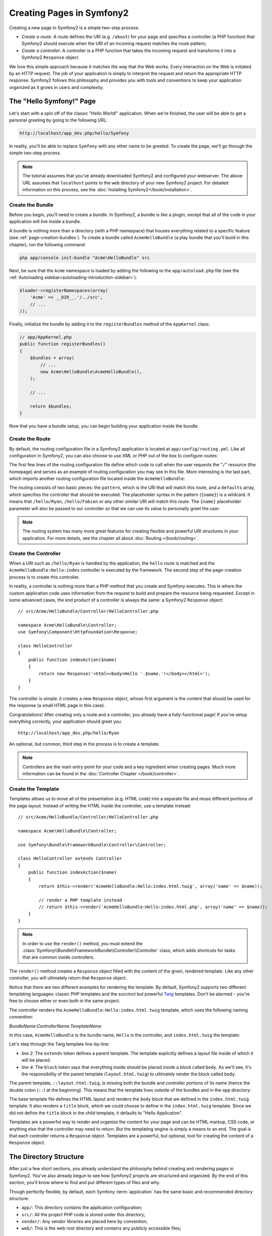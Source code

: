 .. index::
   single: Page creation

Creating Pages in Symfony2
==========================

Creating a new page in Symfony2 is a simple two-step process:

* *Create a route*: A route defines the URI (e.g. ``/about``) for your
  page and specifies a controller (a PHP function) that Symfony2 should
  execute when the URI of an incoming request matches the route pattern;

* *Create a controller*: A controller is a PHP function that takes the incoming
  request and transforms it into a Symfony2 ``Response`` object.

We love this simple approach because it matches the way that the Web works.
Every interaction on the Web is initiated by an HTTP request. The job of
your application is simply to interpret the request and return the appropriate
HTTP response. Symfony2 follows this philosophy and provides you with tools
and conventions to keep your application organized as it grows in users and
complexity.

.. index::
   single: Page creation; Example

The "Hello Symfony!" Page
-------------------------

Let's start with a spin off of the classic "Hello World!" application. When
we're finished, the user will be able to get a personal greeting by going
to the following URL:

.. code-block:: text

    http://localhost/app_dev.php/hello/Symfony

In reality, you'll be able to replace ``Symfony`` with any other name to be
greeted. To create the page, we'll go through the simple two-step process.

.. note::

    The tutorial assumes that you've already downloaded Symfony2 and configured
    your webserver. The above URL assumes that ``localhost`` points to the
    ``web`` directory of your new Symfony2 project. For detailed information
    on this process, see the :doc:`Installing Symfony2</book/installation>`.

Create the Bundle
~~~~~~~~~~~~~~~~~

Before you begin, you'll need to create a *bundle*. In Symfony2, a bundle
is like a plugin, except that all of the code in your application will live
inside a bundle.

A bundle is nothing more than a directory (with a PHP namespace) that houses
everything related to a specific feature (see :ref:`page-creation-bundles`).
To create a bundle called ``AcmeHelloBundle`` (a play bundle that you'll
build in this chapter), run the following command:

.. code-block:: text

    php app/console init:bundle "Acme\HelloBundle" src

Next, be sure that the ``Acme`` namespace is loaded by adding the following
to the ``app/autoload.php`` file (see the :ref:`Autoloading sidebar<autoloading-introduction-sidebar>`):

.. code-block:: php

        $loader->registerNamespaces(array(
            'Acme' => __DIR__.'/../src',
            // ...
        ));

Finally, initialize the bundle by adding it to the ``registerBundles`` method
of the ``AppKernel`` class:

.. code-block:: php

    // app/AppKernel.php
    public function registerBundles()
    {
        $bundles = array(
            // ...
            new Acme\HelloBundle\AcmeHelloBundle(),
        );
        
        // ...

        return $bundles;
    }

Now that you have a bundle setup, you can begin building your application
inside the bundle.

Create the Route
~~~~~~~~~~~~~~~~

By default, the routing configuration file in a Symfony2 application is
located at ``app/config/routing.yml``. Like all configuration in Symfony2,
you can also choose to use XML or PHP out of the box to configure routes:

.. configuration-block::

    .. code-block:: yaml

        # app/config/routing.yml
        homepage:
            pattern:  /
            defaults: { _controller: FrameworkBundle:Default:index }

        hello:
            resource: "@AcmeHelloBundle/Resources/config/routing.yml"

    .. code-block:: xml

        <!-- app/config/routing.xml -->
        <?xml version="1.0" encoding="UTF-8" ?>

        <routes xmlns="http://symfony.com/schema/routing"
            xmlns:xsi="http://www.w3.org/2001/XMLSchema-instance"
            xsi:schemaLocation="http://symfony.com/schema/routing http://symfony.com/schema/routing/routing-1.0.xsd">

            <route id="homepage" pattern="/">
                <default key="_controller">FrameworkBundle:Default:index</default>
            </route>

            <import resource="@AcmeHelloBundle/Resources/config/routing.xml" />
        </routes>

    .. code-block:: php

        // app/config/routing.php
        use Symfony\Component\Routing\RouteCollection;
        use Symfony\Component\Routing\Route;

        $collection = new RouteCollection();
        $collection->add('homepage', new Route('/', array(
            '_controller' => 'FrameworkBundle:Default:index',
        )));
        $collection->addCollection($loader->import("@AcmeHelloBundle/Resources/config/routing.php"));

        return $collection;

The first few lines of the routing configuration file define which code to
call when the user requests the "``/``" resource (the homepage) and serves
as an example of routing configuration you may see in this file. More interesting
is the last part, which imports another routing configuration file located
inside the ``AcmeHelloBundle``:

.. configuration-block::

    .. code-block:: yaml

        # src/Acme/HelloBundle/Resources/config/routing.yml
        hello:
            pattern:  /hello/{name}
            defaults: { _controller: AcmeHelloBundle:Hello:index }

    .. code-block:: xml

        <!-- src/Acme/HelloBundle/Resources/config/routing.xml -->
        <?xml version="1.0" encoding="UTF-8" ?>

        <routes xmlns="http://symfony.com/schema/routing"
            xmlns:xsi="http://www.w3.org/2001/XMLSchema-instance"
            xsi:schemaLocation="http://symfony.com/schema/routing http://symfony.com/schema/routing/routing-1.0.xsd">

            <route id="hello" pattern="/hello/{name}">
                <default key="_controller">AcmeHelloBundle:Hello:index</default>
            </route>
        </routes>

    .. code-block:: php

        // src/Acme/HelloBundle/Resources/config/routing.php
        use Symfony\Component\Routing\RouteCollection;
        use Symfony\Component\Routing\Route;

        $collection = new RouteCollection();
        $collection->add('hello', new Route('/hello/{name}', array(
            '_controller' => 'AcmeHelloBundle:Hello:index',
        )));

        return $collection;

The routing consists of two basic pieces: the ``pattern``, which is the URI
that will match this route, and a ``defaults`` array, which specifies the
controller that should be executed. The placeholder syntax in the pattern
(``{name}``) is a wildcard. It means that ``/hello/Ryan``, ``/hello/Fabien``
or any other similar URI will match this route. The ``{name}`` placeholder
parameter will also be passed to our controller so that we can use its value
to personally greet the user.

.. note::

  The routing system has many more great features for creating flexible
  and powerful URI structures in your application. For more details, see
  the chapter all about :doc:`Routing </book/routing>`.

Create the Controller
~~~~~~~~~~~~~~~~~~~~~

When a URI such as ``/hello/Ryan`` is handled by the application, the ``hello``
route is matched and the ``AcmeHelloBundle:Hello:index`` controller is executed
by the framework. The second step of the page-creation process is to create
this controller.

In reality, a controller is nothing more than a PHP method that you create
and Symfony executes. This is where the custom application code uses information
from the request to build and prepare the resource being requested. Except
in some advanced cases, the end product of a controller is always the same:
a Symfony2 ``Response`` object::

    // src/Acme/HelloBundle/Controller/HelloController.php

    namespace Acme\HelloBundle\Controller;
    use Symfony\Component\HttpFoundation\Response;

    class HelloController
    {
        public function indexAction($name)
        {
            return new Response('<html><body>Hello '.$name.'!</body></html>');
        }
    }

The controller is simple: it creates a new ``Response`` object, whose first
argument is the content that should be used for the response (a small HTML
page in this case).

Congratulations! After creating only a route and a controller, you already
have a fully-functional page! If you've setup everything correctly, your
application should greet you::

    http://localhost/app_dev.php/hello/Ryan

An optional, but common, third step in the process is to create a template.

.. note::

   Controllers are the main entry point for your code and a key ingredient
   when creating pages. Much more information can be found in the
   :doc:`Controller Chapter </book/controller>`.

Create the Template
~~~~~~~~~~~~~~~~~~~

Templates allows us to move all of the presentation (e.g. HTML code) into
a separate file and reuse different portions of the page layout. Instead
of writing the HTML inside the controller, use a template instead::

    // src/Acme/HelloBundle/Controller/HelloController.php

    namespace Acme\HelloBundle\Controller;

    use Symfony\Bundle\FrameworkBundle\Controller\Controller;

    class HelloController extends Controller
    {
        public function indexAction($name)
        {
            return $this->render('AcmeHelloBundle:Hello:index.html.twig', array('name' => $name));

            // render a PHP template instead
            // return $this->render('AcmeHelloBundle:Hello:index.html.php', array('name' => $name));
        }
    }

.. note::

   In order to use the ``render()`` method, you must extend the
   :class:`Symfony\\Bundle\\FrameworkBundle\\Controller\\Controller` class, which
   adds shortcuts for tasks that are common inside controllers.

The ``render()`` method creates a ``Response`` object filled with the content
of the given, rendered template. Like any other controller, you will ultimately
return that ``Response`` object.

Notice that there are two different examples for rendering the template.
By default, Symfony2 supports two different templating languages: classic
PHP templates and the succinct but powerful `Twig`_ templates. Don't be alarmed
- you're free to choose either or even both in the same project.

The controller renders the ``AcmeHelloBundle:Hello:index.html.twig`` template,
which uses the following naming convention:

*BundleName*:*ControllerName*:*TemplateName*

In this case, ``AcmeHelloBundle`` is the bundle name, ``Hello`` is the
controller, and ``index.html.twig`` the template:

.. configuration-block::

    .. code-block:: jinja
       :linenos:

        {# src/Acme/HelloBundle/Resources/views/Hello/index.html.twig #}
        {% extends '::layout.html.twig' %}

        {% block body %}
            Hello {{ name }}!
        {% endblock %}

    .. code-block:: php

        <!-- src/Acme/HelloBundle/Resources/views/Hello/index.html.php -->
        <?php $view->extend('::layout.html.php') ?>

        Hello <?php echo $view->escape($name) ?>!

Let's step through the Twig template line-by-line:

* *line 2*: The ``extends`` token defines a parent template. The template
  explicitly defines a layout file inside of which it will be placed.

* *line 4*: The ``block`` token says that everything inside should be placed
  inside a block called ``body``. As we'll see, it's the responsibility
  of the parent template (``layout.html.twig``) to ultimately render the
  block called ``body``.

The parent template, ``::layout.html.twig``, is missing both the bundle and controller
portions of its name (hence the double colon (``::``) at the beginning). This
means that the template lives outside of the bundles and in the ``app`` directory:

.. configuration-block::

    .. code-block:: html+jinja

        {# app/Resources/views/layout.html.twig #}
        <!DOCTYPE html>
        <html>
            <head>
                <meta http-equiv="Content-Type" content="text/html; charset=utf-8" />
                <title>{% block title %}Hello Application{% endblock %}</title>
            </head>
            <body>
                {% block body %}{% endblock %}
            </body>
        </html>

    .. code-block:: php

        <!-- app/Resources/views/layout.html.php -->
        <!DOCTYPE html>
        <html>
            <head>
                <meta http-equiv="Content-Type" content="text/html; charset=utf-8" />
                <title><?php $view['slots']->output('title', 'Hello Application') ?></title>
            </head>
            <body>
                <?php $view['slots']->output('_content') ?>
            </body>
        </html>

The base template file defines the HTML layout and renders the ``body`` block
that we defined in the ``index.html.twig`` template. It also renders a ``title``
block, which we could choose to define in the ``index.html.twig`` template.
Since we did not define the ``title`` block in the child template, it defaults
to "Hello Application".

Templates are a powerful way to render and organize the content for your
page and can be HTML markup, CSS code, or anything else that the controller
may need to return. But the templating engine is simply a means to an end.
The goal is that each controller returns a ``Response`` object. Templates
are a powerful, but optional, tool for creating the content of a ``Response``
object.

.. index::
   single: Directory Structure

The Directory Structure
-----------------------

After just a few short sections, you already understand the philosophy behind
creating and rendering pages in Symfony2. You've also already begun to see
how Symfony2 projects are structured and organized. By the end of this section,
you'll know where to find and put different types of files and why.

Though perfectly flexible, by default, each Symfony :term:`application` has
the same basic and recommended directory structure:

* ``app/``: This directory contains the application configuration;

* ``src/``: All the project PHP code is stored under this directory;

* ``vendor/``: Any vendor libraries are placed here by convention;

* ``web/``: This is the web root directory and contains any publicly accessible files;

The Web Directory
~~~~~~~~~~~~~~~~~

The web root directory is the home of all public and static files such as
images, stylesheets, and JavaScript files. It is also where each
:term:`front controller` lives::

    // web/app.php
    require_once __DIR__.'/../app/bootstrap.php';
    require_once __DIR__.'/../app/AppKernel.php';

    use Symfony\Component\HttpFoundation\Request;

    $kernel = new AppKernel('prod', false);
    $kernel->handle(Request::createFromGlobals())->send();

The front controller file (``app.php`` in this example) is the actual PHP
file that's executed when using a Symfony2 application and its job is to
use a Kernel class, ``AppKernel``, to bootstrap the application.

.. tip::

   Having a front controller means different and more flexible URLs than
   are used in a typical flat PHP application. When using a front controller,
   URLs are formatted in the following way:

       http://localhost/app.php/hello/Ryan

   The front controller, ``app.php``, is executed and the URI ``/hello/Ryan``
   is routed internally using the routing configuration. By using Apache
   ``mod_rewrite`` rules, you can force the ``app.php`` file to be executed without
   needing to specify it in the URL::

    http://localhost/hello/Ryan

Though front controllers are essential in handling every request, you'll
rarely need to modify or even think about them. We'll mention them again
briefly in the `Environments`_ section.

The Application (``app``) Directory
~~~~~~~~~~~~~~~~~~~~~~~~~~~~~~~~~~~

As you saw in the front controller, the ``AppKernel`` class is the main entry
point of the application and is responsible for all configuration. As such,
it is stored in the ``app/`` directory.

This class must implement three methods that define everything that Symfony
needs to know about your application. You don't even need to worry about
these methods when starting - Symfony fills them in for you with sensible
defaults.

* ``registerBundles()``: Returns an array of all bundles needed to run the
  application (see `The Bundle System`_);

* ``registerContainerConfiguration()``: Loads the main application configuration
  resource file (see the `Application Configuration`_ section);

* ``registerRootDir()``: Returns the root app directory (defaults to ``app/``).

In day-to-day development, you'll mostly use the ``app/`` directory to modify
configuration and routing files in the ``app/config/`` directory (see
`Application Configuration`_). It also contains the application cache
directory (``app/cache``), a logging directory (``app/logs``) and a directory
for application-level resource files (``app/Resources``). You'll learn more
about each of these directories in later chapters.

.. _autoloading-introduction-sidebar:

.. sidebar:: Autoloading

    When bootstrapping, a special file - ``app/autoload.php`` - is included.
    This file is responsible for autoloading all the files stored in the
    ``src/`` and ``vendor/`` directories.

    Because of the autoloader, you never need to worry about using ``include``
    or ``require`` statements. Instead, Symfony2 uses the namespace of a class
    to determine its location and automatically includes the file on your
    behalf the instant you need a class::
    
        $loader->registerNamespaces(array(
            'Acme' => __DIR__.'/../src',
            // ...
        ));
    
    With this configuration, Symfony2 will look inside the ``src`` directory
    for any class in the ``Acme`` namespace (your pretend company's namespace).
    For autoloading to work, the class name and path to the file must follow
    the same pattern:

    .. code-block:: text

        Class Name:
            Acme\HelloBundle\Controller\HelloController
        Path:
            src/Acme/HelloBundle/Controller/HelloController.php

    The ``app/autoload.php`` configures the autoloader to look for different
    PHP namespaces in different directories and can be customized as necessary.
    For more information on autoloading, see :doc:`How to autoload Classes</cookbook/tools/autoloader>`.

The Source (``src``) Directory
~~~~~~~~~~~~~~~~~~~~~~~~~~~~~~

Put simply, the ``src/`` directory contains all of the actual PHP code that
runs the application. In fact, when developing, the vast majority of work
will likely be done inside this directory. By default, the ``src/`` directory
is empty. When you begin development, you'll begin to populate the directory
with *bundles* that contain your application code.

But what exactly is a :term:`bundle`?

.. _page-creation-bundles:

The Bundle System
-----------------

A bundle is similar to a plugin in other software, but even better. The key
difference is that *everything* is a bundle in Symfony2, including both the
core framework functionality and the code written for your application.
Bundles are first-class citizens in Symfony2. This gives you the flexibility
to use pre-built features packaged in `third-party bundles`_ or to distribute
your own bundles. It makes it easy to pick and choose which features to enable
in your application and to optimize them the way you want.

.. note::

   While we'll cover the basics here, an entire chapter is devoted to the topic
   of :doc:`/book/bundles`.

A bundle is simply a structured set of files within a directory that
implement a single feature. You might create a BlogBundle, a ForumBundle
or a bundle for user management (many of these exist already as open source
bundles). Each directory contains everything related to that feature, including
PHP files, templates, stylesheets, Javascripts, tests and anything else.
Every aspect of a feature exists in a bundle and every feature lives in a
bundle.

An application is made up of bundles as defined in the ``registerBundles()``
method of the ``AppKernel`` class::

    // app/AppKernel.php
    public function registerBundles()
    {
        $bundles = array(
            new Symfony\Bundle\FrameworkBundle\FrameworkBundle(),
            new Symfony\Bundle\SecurityBundle\SecurityBundle(),
            new Symfony\Bundle\TwigBundle\TwigBundle(),
            new Symfony\Bundle\MonologBundle\MonologBundle(),
            new Symfony\Bundle\SwiftmailerBundle\SwiftmailerBundle(),
            new Symfony\Bundle\DoctrineBundle\DoctrineBundle(),
            new Symfony\Bundle\AsseticBundle\AsseticBundle(),
            new Sensio\Bundle\FrameworkExtraBundle\SensioFrameworkExtraBundle(),
            new JMS\SecurityExtraBundle\JMSSecurityExtraBundle(),

            // register your bundles
            new Acme\HelloBundle\AcmeHelloBundle(),
        );

        if (in_array($this->getEnvironment(), array('dev', 'test'))) {
            $bundles[] = new Symfony\Bundle\WebProfilerBundle\WebProfilerBundle();
        }

        return $bundles;
    }

With the ``registerBundles()`` method, you have total control over which bundles
are used by your application (including the core Symfony bundles).

.. tip::

   A bundle can live *anywhere* as long as it can be autoloaded by Symfony2.
   For example, if ``AcmeHelloBundle`` lives inside the ``src/Acme``
   directory, be sure that the ``Acme`` namespace has been added to the
   ``app/autoload.php`` file and mapped to the ``src`` directory.

Creating a Bundle
~~~~~~~~~~~~~~~~~

To show you how simple the bundle system is, let's create a new bundle called
``AcmeTestBundle`` and enable it.

First, create a ``src/Acme/TestBundle/`` directory and add a new file
called ``AcmeTestBundle.php``::

    // src/Acme/TestBundle/AcmeTestBundle.php
    namespace Acme\TestBundle;

    use Symfony\Component\HttpKernel\Bundle\Bundle;

    class AcmeTestBundle extends Bundle
    {
    }

.. tip::

   The name ``AcmeTestBundle`` follows the :ref:`Bundle naming conventions<bundles-naming-conventions>`.

This empty class is the only piece we need to create our new bundle. Though
commonly empty, this class is powerful and can be used to customize the behavior
of the bundle.

Now that we've created our bundle, we need to enable it via the ``AppKernel``
class::

    // app/AppKernel.php
    public function registerBundles()
    {
        $bundles = array(
            // ...

            // register your bundles
            new Acme\TestBundle\AcmeTestBundle(),
        );

        // ...

        return $bundles;
    }

And while it doesn't do anything yet, ``AcmeTestBundle`` is now ready to
be used.

And as easy as this is, Symfony also provides a command-line interface for
generating a basic bundle skeleton::

    php app/console init:bundle "Acme\TestBundle" src

The bundle skeleton generates with a basic controller, template and routing
resource that can be customized. We'll talk more about Symfony2's command-line
tools later.

.. tip::

   Whenever creating a new bundle or using a third-party bundle, always make
   sure the bundle has been enabled in ``registerBundles()``.

Bundle Directory Structure
~~~~~~~~~~~~~~~~~~~~~~~~~~

The directory structure of a bundle is simple and flexible. By default, the
bundle system follows a set of conventions that help to keep code consistent
between all Symfony2 bundles. Let's take a look at ``AcmeHelloBundle``, as it
contains some of the most common elements of a bundle:

* *Controller/* contains the controllers of the bundle (e.g. ``HelloController.php``);

* *Resources/config/* houses configuration, including routing configuration
  (e.g. ``routing.yml``);

* *Resources/views/* templates organized by controller name (e.g. ``Hello/index.html.twig``);

* *Resources/public/* contains web assets (images, stylesheets, etc) and is
  copied or symbolically linked into the project ``web/`` directory;

* *Tests/* holds all tests for the bundle.

A bundle can be as small or large as the feature it implements. It contains
only the files you need and nothing else.

As you move through the book, you'll learn how to persist objects to a database,
create and validate forms, create translations for your application, write
tests and much more. Each of these has their own place and role within the
bundle.

Application Configuration
-------------------------

An application consists of a collection of bundles representing all of the
features and capabilities of your application. Each bundle can be customized
via configuration files written in YAML, XML or PHP. By default, the main
configuration file lives in the ``app/config/`` directory and is called
either ``config.yml``, ``config.xml`` or ``config.php`` depending on which
format you prefer:

.. configuration-block::

    .. code-block:: yaml

        # app/config/config.yml
        framework:
            charset:         UTF-8
            secret:          xxxxxxxxxx
            form:            true
            csrf_protection: true
            router:          { resource: "%kernel.root_dir%/config/routing.yml" }
            validation:      { enable_annotations: true }
            templating:      { engines: ['twig'] } #assets_version: SomeVersionScheme
            session:
                default_locale: en
                lifetime:       3600
                auto_start:     true

        # Twig Configuration
        twig:
            debug:            %kernel.debug%
            strict_variables: %kernel.debug%

    .. code-block:: xml

        <!-- app/config/config.xml -->
        <framework:config charset="UTF-8" error-handler="null" cache-warmer="false" secret="xxxxxxxxxx">
            <framework:router resource="%kernel.root_dir%/config/routing.xml" cache-warmer="true" />
            <framework:validation annotations="true" />
            <framework:session default-locale="en" lifetime="3600" auto-start="true" />
            <framework:templating assets-version="SomeVersionScheme" cache-warmer="true">
                <framework:engine id="twig" />
            </framework:templating>
            <framework:form />
            <framework:csrf-protection />
        </framework:config>

        <!-- Twig Configuration -->
        <twig:config debug="%kernel.debug%" strict-variables="%kernel.debug%" cache-warmer="true" />

    .. code-block:: php

        $container->loadFromExtension('framework', array(
            'charset'         => 'UTF-8',
            'secret'          => 'xxxxxxxxxx',
            'form'            => array(),
            'csrf-protection' => array(),
            'router'          => array('resource' => '%kernel.root_dir%/config/routing.php'),
            'validation'      => array('annotations' => true),
            'templating'      => array(
                'engines' => array('twig'),
                #'assets_version' => "SomeVersionScheme",
            ),
            'session' => array(
                'default_locale' => "en",
                'lifetime'       => "3600",
                'auto_start'     => true,
            ),
        ));

        // Twig Configuration
        $container->loadFromExtension('twig', array(
            'debug'            => '%kernel.debug%',
            'strict_variables' => '%kernel.debug%',
        ));

.. note::

   We'll show you how to choose exactly which file/format to load in the
   next section `Environments`_.

Each top-level entry like ``framework`` or ``twig`` defines the configuration
for a particular bundle. For example, the ``framework`` key defines the configuration
for the core Symfony ``FrameworkBundle`` and includes configuration for the
routing, templating, and other core systems.

For now, don't worry about the specific configuration options in each section.
The configuration file ships with sensible defaults. As you read more and
explore each part of Symfony2, you'll learn about the specific configuration
options of each feature.

.. sidebar:: Configuration Formats

    Throughout the chapters, all configuration examples will be shown in all
    three formats (YAML, XML and PHP). Each has its own advantages and
    disadvantages. The choice of which to use is up to you:

    * *YAML*: Simple, clean and readable;

    * *XML*: More powerful than YAML at times and supports IDE autocompletion;

    * *PHP*: Very powerful but less readable than standard configuration formats.

.. index::
   single: Environments; Introduction

.. _environments-summary:

Environments
------------

An application can run in various environments. The different environments
share the same PHP code (apart from the front controller), but can have completely
different configurations. For instance, a ``dev`` environment will log warnings
and errors, while a ``prod`` environment will only log errors. Some files
are rebuilt on each request in the ``dev`` environment, but cached in the
``prod`` environment. All environments live together on the same machine.

A Symfony2 project generally begins with three environments (``dev``, ``test``
and ``prod``), though creating new environments is easy. You can view your
application in different environments simply by changing the front controller
in your browser. To see the application in the ``dev`` environment, access
the application via the development front controller::

    http://localhost/app_dev.php/hello/Ryan

If you'd like to see how your application will behave in the production environment,
call the ``prod`` front controller instead::

    http://localhost/app.php/hello/Ryan

.. note::

   If you open the ``web/app.php`` file, you'll find that it's configured explicitly
   to use the ``prod`` environment::
   
       $kernel = new AppCache(new AppKernel('prod', false));
   
   You can create a new front controller for a new environment by copying
   this file and changing ``prod`` to some other value.

Since the ``prod`` environment is optimized for speed; the configuration,
routing and Twig templates are compiled into flat PHP classes and cached.
When viewing changes in the ``prod`` environment, you'll need to clear these
cached files and allow them to rebuild::

    rm -rf app/cache/*

.. note::

    The ``test`` environment is used when running automated tests and cannot
    be accessed directly through the browser. See the :doc:`testing chapter </book/testing>`
    for more details.

.. index::
   single: Environments; Configuration

Environment Configuration
~~~~~~~~~~~~~~~~~~~~~~~~~

The ``AppKernel`` class is responsible for actually loading the configuration
file of your choice::

    // app/AppKernel.php
    public function registerContainerConfiguration(LoaderInterface $loader)
    {
        $loader->load(__DIR__.'/config/config_'.$this->getEnvironment().'.yml');
    }

We already know that the ``.yml`` extension can be changed to ``.xml`` or
``.php`` if you prefer to use either XML or PHP to write your configuration.
Notice also that each environment loads its own configuration file. Consider
the configuration file for the ``dev`` environment.

.. configuration-block::

    .. code-block:: yaml

        # app/config/config_dev.yml
        imports:
            - { resource: config.yml }

        framework:
            router:   { resource: "%kernel.root_dir%/config/routing_dev.yml" }
            profiler: { only_exceptions: false }

        web_profiler:
            toolbar: true
            intercept_redirects: true

        zend:
            logger:
                priority: debug
                path:     %kernel.logs_dir%/%kernel.environment%.log

    .. code-block:: xml

        <!-- app/config/config_dev.xml -->
        <imports>
            <import resource="config.xml" />
        </imports>

        <framework:config>
            <framework:router resource="%kernel.root_dir%/config/routing_dev.xml" />
            <framework:profiler only-exceptions="false" />
        </framework:config>

        <webprofiler:config
            toolbar="true"
            intercept-redirects="true"
        />

        <zend:config>
            <zend:logger priority="info" path="%kernel.logs_dir%/%kernel.environment%.log" />
        </zend:config>

    .. code-block:: php

        // app/config/config_dev.php
        $loader->import('config.php');

        $container->loadFromExtension('framework', array(
            'router'   => array('resource' => '%kernel.root_dir%/config/routing_dev.php'),
            'profiler' => array('only-exceptions' => false),
        ));

        $container->loadFromExtension('web_profiler', array(
            'toolbar' => true,
            'intercept-redirects' => true,
        ));

        $container->loadFromExtension('zend', array(
            'logger' => array(
                'priority' => 'info',
                'path'     => '%kernel.logs_dir%/%kernel.environment%.log',
            ),
        ));

The ``imports`` key is similar to a PHP ``include`` statement and guarantees
that the main configuration file (``config.yml``) is loaded first. The rest
of the file tweaks the default configuration for increased logging and other
settings conducive to a development environment.

Both the ``prod`` and ``test`` environments follow the same model: each environment
imports the base configuration file and then modifies its configuration values
to fit the needs of the specific environment.

Summary
-------

Congratulations! You've now seen every fundamental aspect of Symfony2 and have
hopefully discovered how easy and flexible it can be. And while there are
*a lot* of features still to come, be sure to keep the following basic points
in mind:

* creating a page is a three-step process involving a **route**, a **controller**
  and (optionally) a **template**.

* each application should contain only four directories: **web/** (web assets and
  the front controllers), **app/** (configuration), **src/** (your bundles),
  and **vendor/** (third-party code);

* each feature in Symfony2 (including the Symfony2 framework core) is organized
  into a *bundle*, which is a structured set of files for that feature;

* the **configuration** for each bundle lives in the ``app/config`` directory
  and can be specified in YAML, XML or PHP;

* each **environment** is accessible via a different front controller (e.g.
  ``app.php`` and ``app_dev.php``) and loads a different configuration file.

From here, each chapter will introduce you to more and more powerful tools
and advanced concepts. The more you know about Symfony2, the more you'll
appreciate the flexibility of its architecture and the power it gives you
to rapidly develop applications.

Learn more from the Cookbook
----------------------------

* :doc:`/cookbook/controller/service`
* :doc:`/cookbook/templating/PHP`
* :doc:`/cookbook/tools/autoloader`
* :doc:`/cookbook/symfony1`

.. _`Twig`: http://www.twig-project.org
.. _`third-party bundles`: http://symfony2bundles.org/
.. _`Symfony Standard Edition`: http://symfony.com/download
